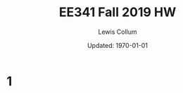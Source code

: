 #+latex_class_options: [fleqn]
#+latex_header: \usepackage{../homework}

#+title: EE341 Fall 2019 HW \jobname
#+author: Lewis Collum
#+date: Updated: \today

* 1

* COMMENT Misc 
  - Flux Linkage
  - Phase Leakage
  - _Stator_: The stator is the stationary part of a rotary
    system. Energy flows through a stator to or from the rotating
    component of the system. In an electric motor, the stator provides
    a rotating magnetic field that drives the rotating armature; in a
    generator, the stator converts the rotating magnetic field to
    electric current.
  - Stator Coil Resistance and Stray loss
  - Induced Internal Stator Voltage
